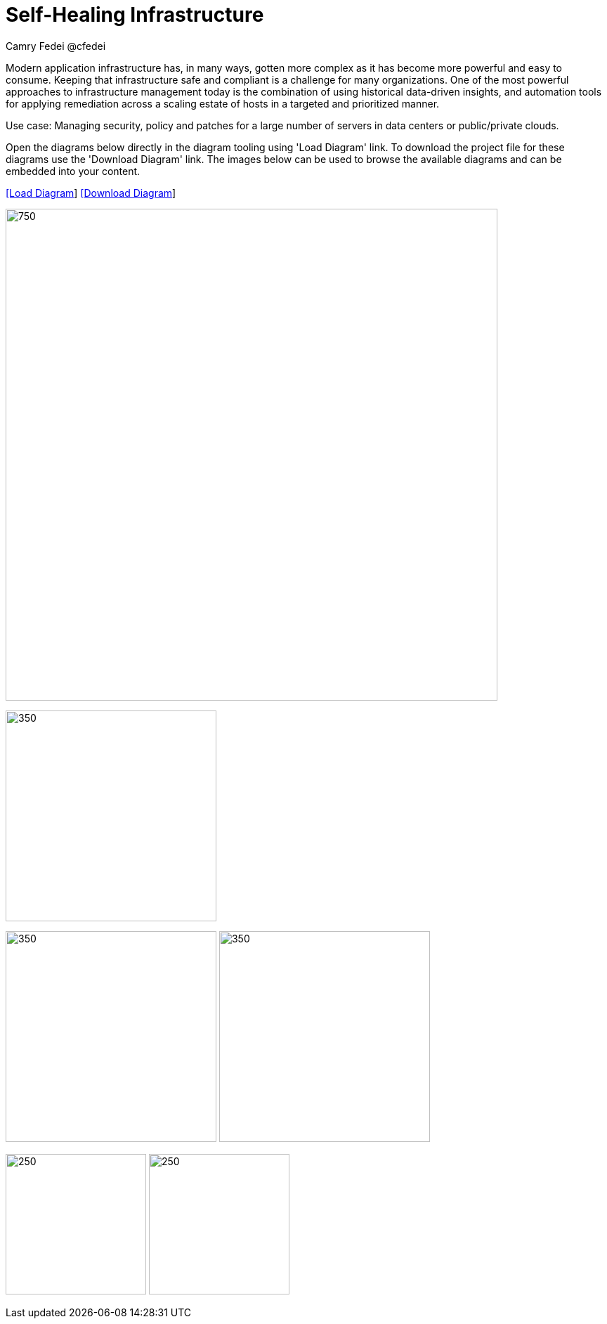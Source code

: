= Self-Healing Infrastructure
Camry Fedei @cfedei
:homepage: https://gitlab.com/redhatdemocentral/portfolio-architecture-examples
:imagesdir: images
:icons: font
:source-highlighter: prettify


Modern application infrastructure has, in many ways, gotten more complex as it has become more powerful and easy to consume.
Keeping that infrastructure safe and compliant is a challenge for many organizations. One of the most powerful approaches to 
infrastructure management today is the combination of using historical data-driven insights, and automation tools for applying 
remediation across a scaling estate of hosts in a targeted and prioritized manner.

Use case: Managing security, policy and patches for a large number of servers in data centers or public/private clouds.

Open the diagrams below directly in the diagram tooling using 'Load Diagram' link. To download the project file for these diagrams use
the 'Download Diagram' link. The images below can be used to browse the available diagrams and can be embedded into your content.


--
https://redhatdemocentral.gitlab.io/portfolio-architecture-tooling/index.html?#/portfolio-architecture-examples/projects/self-healing.drawio[[Load Diagram]]
https://gitlab.com/redhatdemocentral/portfolio-architecture-examples/-/blob/main/diagrams/self-healing.drawio?inline=false[[Download Diagram]]
--

--
image:intro-marketectures/self-healing-infra-marketing-slide.png[750,700]
--

--
image:logical-diagrams/self-healing-ld.png[350, 300]
--

--
image:schematic-diagrams/self-healing-sd-net.png[350, 300]
image:schematic-diagrams/self-healing-sd-data.png[350, 300]
--

--
image:detail-diagrams/self-healing-detail-smartmanagement.png[250, 200]
image:detail-diagrams/self-healing-detail-automationorchestration.png[250, 200]
--
